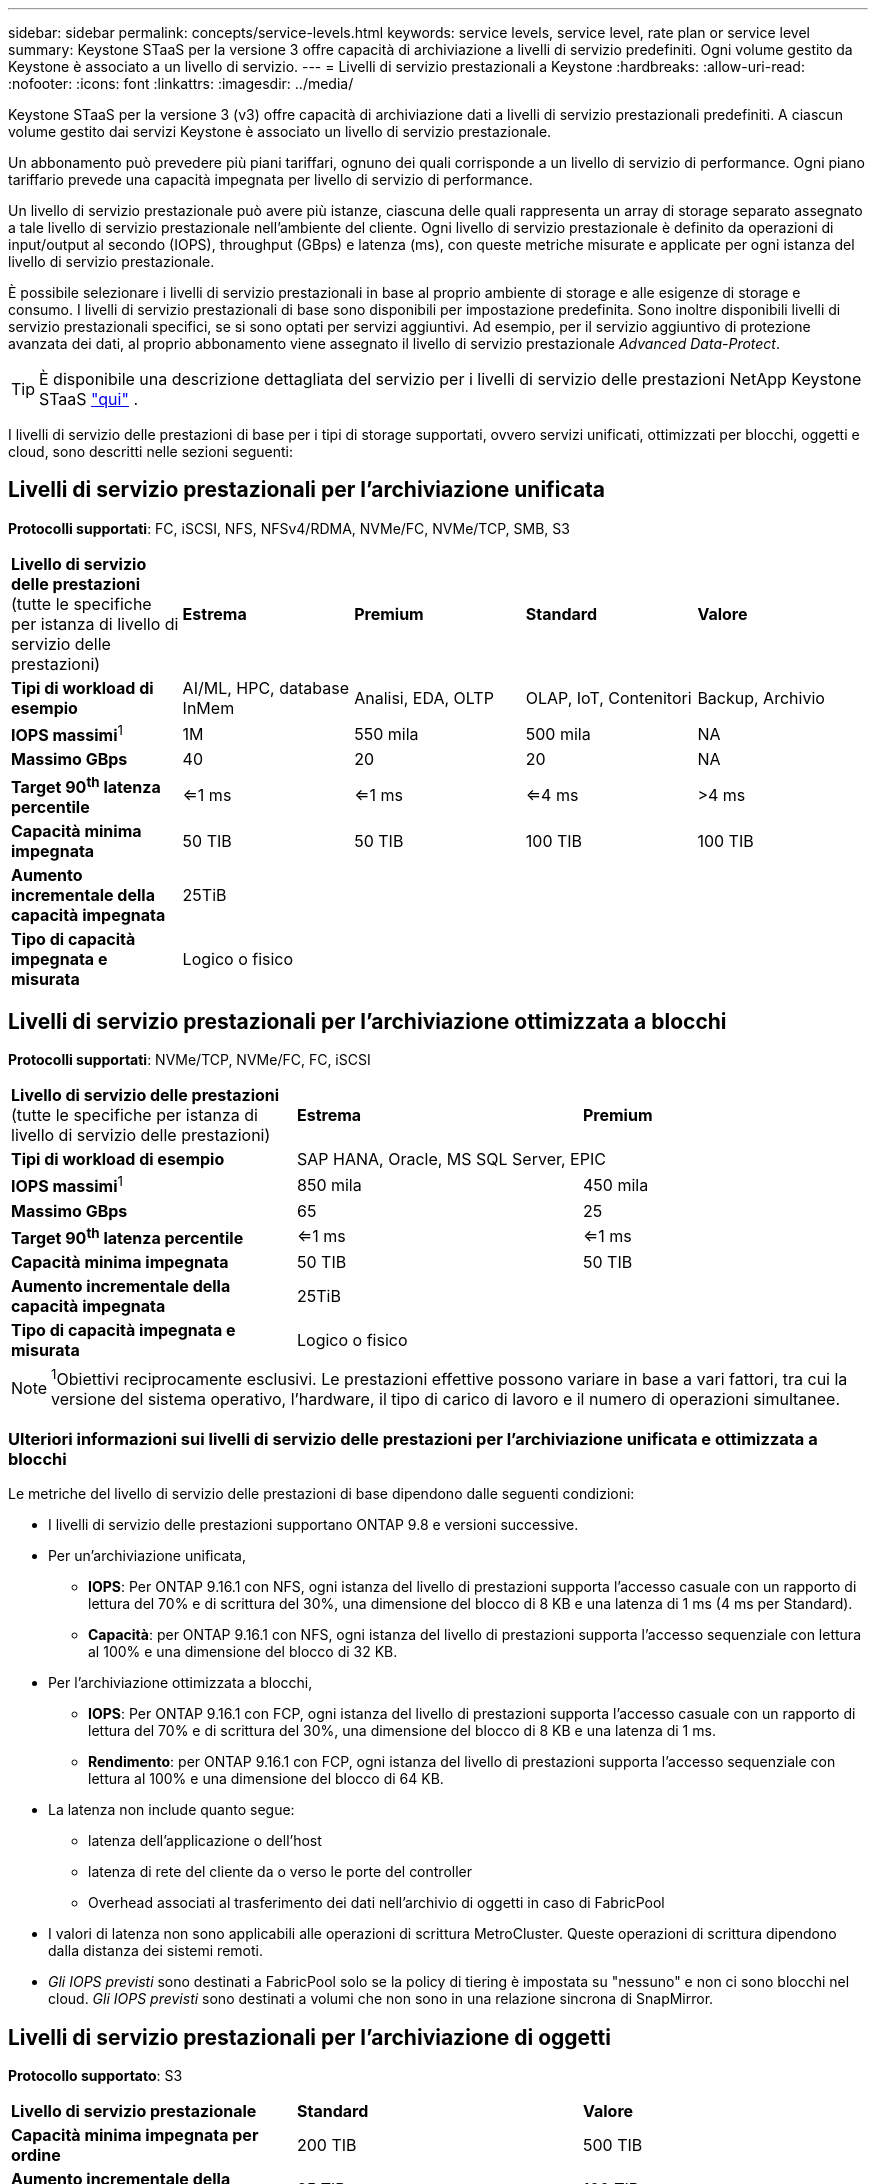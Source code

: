 ---
sidebar: sidebar 
permalink: concepts/service-levels.html 
keywords: service levels, service level, rate plan or service level 
summary: Keystone STaaS per la versione 3 offre capacità di archiviazione a livelli di servizio predefiniti. Ogni volume gestito da Keystone è associato a un livello di servizio. 
---
= Livelli di servizio prestazionali a Keystone
:hardbreaks:
:allow-uri-read: 
:nofooter: 
:icons: font
:linkattrs: 
:imagesdir: ../media/


[role="lead"]
Keystone STaaS per la versione 3 (v3) offre capacità di archiviazione dati a livelli di servizio prestazionali predefiniti. A ciascun volume gestito dai servizi Keystone è associato un livello di servizio prestazionale.

Un abbonamento può prevedere più piani tariffari, ognuno dei quali corrisponde a un livello di servizio di performance. Ogni piano tariffario prevede una capacità impegnata per livello di servizio di performance.

Un livello di servizio prestazionale può avere più istanze, ciascuna delle quali rappresenta un array di storage separato assegnato a tale livello di servizio prestazionale nell'ambiente del cliente. Ogni livello di servizio prestazionale è definito da operazioni di input/output al secondo (IOPS), throughput (GBps) e latenza (ms), con queste metriche misurate e applicate per ogni istanza del livello di servizio prestazionale.

È possibile selezionare i livelli di servizio prestazionali in base al proprio ambiente di storage e alle esigenze di storage e consumo. I livelli di servizio prestazionali di base sono disponibili per impostazione predefinita. Sono inoltre disponibili livelli di servizio prestazionali specifici, se si sono optati per servizi aggiuntivi. Ad esempio, per il servizio aggiuntivo di protezione avanzata dei dati, al proprio abbonamento viene assegnato il livello di servizio prestazionale _Advanced Data-Protect_.


TIP: È disponibile una descrizione dettagliata del servizio per i livelli di servizio delle prestazioni NetApp Keystone STaaS  https://www.netapp.com/services/keystone/terms-and-conditions/["qui"^] .

I livelli di servizio delle prestazioni di base per i tipi di storage supportati, ovvero servizi unificati, ottimizzati per blocchi, oggetti e cloud, sono descritti nelle sezioni seguenti:



== Livelli di servizio prestazionali per l'archiviazione unificata

*Protocolli supportati*: FC, iSCSI, NFS, NFSv4/RDMA, NVMe/FC, NVMe/TCP, SMB, S3

|===


| *Livello di servizio delle prestazioni* (tutte le specifiche per istanza di livello di servizio delle prestazioni) | *Estrema* | *Premium* | *Standard* | *Valore* 


| *Tipi di workload di esempio* | AI/ML, HPC, database InMem | Analisi, EDA, OLTP | OLAP, IoT, Contenitori | Backup, Archivio 


| *IOPS massimi*^1^ | 1M | 550 mila | 500 mila | NA 


| *Massimo GBps* | 40 | 20 | 20 | NA 


| *Target 90^th^ latenza percentile* | <=1 ms | <=1 ms | <=4 ms | >4 ms 


| *Capacità minima impegnata* | 50 TIB | 50 TIB | 100 TIB | 100 TIB 


| *Aumento incrementale della capacità impegnata* 4+| 25TiB 


| *Tipo di capacità impegnata e misurata* 4+| Logico o fisico 
|===


== Livelli di servizio prestazionali per l'archiviazione ottimizzata a blocchi

*Protocolli supportati*: NVMe/TCP, NVMe/FC, FC, iSCSI

|===


| *Livello di servizio delle prestazioni* (tutte le specifiche per istanza di livello di servizio delle prestazioni) | *Estrema* | *Premium* 


| *Tipi di workload di esempio* 2+| SAP HANA, Oracle, MS SQL Server, EPIC 


| *IOPS massimi*^1^ | 850 mila | 450 mila 


| *Massimo GBps* | 65 | 25 


| *Target 90^th^ latenza percentile* | <=1 ms | <=1 ms 


| *Capacità minima impegnata* | 50 TIB | 50 TIB 


| *Aumento incrementale della capacità impegnata* 2+| 25TiB 


| *Tipo di capacità impegnata e misurata* 2+| Logico o fisico 
|===

NOTE: ^1^Obiettivi reciprocamente esclusivi. Le prestazioni effettive possono variare in base a vari fattori, tra cui la versione del sistema operativo, l'hardware, il tipo di carico di lavoro e il numero di operazioni simultanee.



=== Ulteriori informazioni sui livelli di servizio delle prestazioni per l'archiviazione unificata e ottimizzata a blocchi

Le metriche del livello di servizio delle prestazioni di base dipendono dalle seguenti condizioni:

* I livelli di servizio delle prestazioni supportano ONTAP 9.8 e versioni successive.
* Per un'archiviazione unificata,
+
** *IOPS*: Per ONTAP 9.16.1 con NFS, ogni istanza del livello di prestazioni supporta l'accesso casuale con un rapporto di lettura del 70% e di scrittura del 30%, una dimensione del blocco di 8 KB e una latenza di 1 ms (4 ms per Standard).
** *Capacità*: per ONTAP 9.16.1 con NFS, ogni istanza del livello di prestazioni supporta l'accesso sequenziale con lettura al 100% e una dimensione del blocco di 32 KB.


* Per l'archiviazione ottimizzata a blocchi,
+
** *IOPS*: Per ONTAP 9.16.1 con FCP, ogni istanza del livello di prestazioni supporta l'accesso casuale con un rapporto di lettura del 70% e di scrittura del 30%, una dimensione del blocco di 8 KB e una latenza di 1 ms.
** *Rendimento*: per ONTAP 9.16.1 con FCP, ogni istanza del livello di prestazioni supporta l'accesso sequenziale con lettura al 100% e una dimensione del blocco di 64 KB.


* La latenza non include quanto segue:
+
** latenza dell'applicazione o dell'host
** latenza di rete del cliente da o verso le porte del controller
** Overhead associati al trasferimento dei dati nell'archivio di oggetti in caso di FabricPool


* I valori di latenza non sono applicabili alle operazioni di scrittura MetroCluster. Queste operazioni di scrittura dipendono dalla distanza dei sistemi remoti.
* _Gli IOPS previsti_ sono destinati a FabricPool solo se la policy di tiering è impostata su "nessuno" e non ci sono blocchi nel cloud. _Gli IOPS previsti_ sono destinati a volumi che non sono in una relazione sincrona di SnapMirror.




== Livelli di servizio prestazionali per l'archiviazione di oggetti

*Protocollo supportato*: S3

|===


| *Livello di servizio prestazionale* | *Standard* | *Valore* 


| *Capacità minima impegnata per ordine* | 200 TIB | 500 TIB 


| *Aumento incrementale della capacità impegnata* | 25 TIB | 100 TIB 


| *Tipo di capacità impegnata e misurata* 2+| Fisico 
|===


== Cloud storage

*Protocolli supportati*: NFS, CIFS, iSCSI e S3 (solo AWS e Azure)

|===


| *Livello di servizio prestazionale* | Cloud Volumes ONTAP 


| *Capacità minima impegnata per ordine* | 4 TIB 


| *Aumento incrementale della capacità impegnata* | 1 TIB 


| *Tipo di capacità impegnata e misurata* | Logico 
|===
[NOTE]
====
* I servizi nativi del cloud, come il calcolo, lo storage, il networking, sono fatturati dai cloud provider.
* Questi servizi dipendono dalle caratteristiche di cloud storage e calcolo.


====
*Informazioni correlate*

* link:../concepts/supported-storage-capacity.html["Capacità di storage supportate"]
* link:..//concepts/metrics.html["Metriche e definizioni utilizzate nei servizi Keystone"]
* link:../concepts/pricing.html["Prezzo Keystone"]

